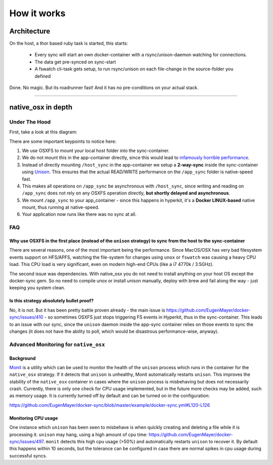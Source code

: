 ************
How it works
************

Architecture
============

On the host, a thor based ruby task is started, this starts:

    - Every sync will start an own docker-container with a rsync/unison-daemon watching for connections.
    - The data get pre-synced on sync-start
    - A fswatch cli-task gets setup, to run rsync/unison on each file-change in the source-folder you defined

Done. No magic. But its roadrunner fast! And it has no pre-conditions on your actual stack.

----

.. _native_osx in depth:

native_osx in depth
===================

Under The Hood
--------------

First, take a look at this diagram:

.. image:: /_static/native_osx.png
  :alt: DockerSync native_osx strategy overview

There are some important keypoints to notice here:

1. We use OSXFS to mount your local host folder into the sync-container.
2. We do not mount this in the app-container directly, since this would lead to `infamously horrible performance`_.
3. Instead of directly mounting ``/host_sync`` in the app-container we setup a **2-way-sync** inside the sync-container using Unison_. This ensures that the actual READ/WRITE performance on the ``/app_sync`` folder is native-speed fast.
4. This makes all operations on ``/app_sync`` be asynchronous with ``/host_sync``, since writing and reading on ``/app_sync`` does not rely on any OSXFS operation directly, **but shortly delayed and asynchronous**.
5. We mount ``/app_sync`` to your app_container - since this happens in hyperkit, it's a **Docker LINUX-based** native  mount, thus running at native-speed.
6. Your application now runs like there was no sync at all.

.. _infamously horrible performance: https://docs.docker.com/docker-for-mac/osxfs/#performance-issues-solutions-and-roadmap
.. _Unison: http://www.cis.upenn.edu/~bcpierce/unison/

FAQ
---

Why use OSXFS in the first place (instead of the ``unison`` strategy) to sync from the host to the sync-container
^^^^^^^^^^^^^^^^^^^^^^^^^^^^^^^^^^^^^^^^^^^^^^^^^^^^^^^^^^^^^^^^^^^^^^^^^^^^^^^^^^^^^^^^^^^^^^^^^^^^^^^^^^^^^^^^^

There are several reasons, one of the most important being the performance. Since MacOS/OSX has very bad filesystem events support on HFS/APFS, watching the file-system for changes using ``unox`` or ``fswatch`` was causing a heavy CPU load. This CPU load is very significant, even on modern high-end CPUs (like a i7 4770k / 3.5GHz).

The second issue was dependencies. With native_osx you do not need to install anything on your host OS except the docker-sync gem. So no need to compile unox or install unison manually, deploy with brew and fail along the way - just keeping you system clean.

Is this strategy absolutely bullet proof?
^^^^^^^^^^^^^^^^^^^^^^^^^^^^^^^^^^^^^^^^^

No, it is not. But it has been pretty battle proven already - the main issue is https://github.com/EugenMayer/docker-sync/issues/410 - so sometimes OSXFS just stops triggering FS events in Hyperkit, thus in the sync-container. This leads to an issue with our sync, since the ``unison`` daemon inside the app-sync  container relies on those events to sync the changes (it does not have the ability to poll, which would be disastrous performance-wise, anyway).

Advanced Monitoring for ``native_osx``
--------------------------------------

Background
^^^^^^^^^^

Monit_ is a utility which can be used to monitor the health of the ``unison`` process which runs in the container for the ``native_osx`` strategy. If it detects that ``unison`` is unhealthy, Monit automatically restarts ``unison``. This improves the stability of the ``native_osx`` container in cases where the ``unison`` process is misbehaving but does not necessarily crash. Currently, there is only one check for CPU usage implemented, but in the future more checks may be added, such as memory usage. It is currently turned off by default and can be turned on in the configuration:

https://github.com/EugenMayer/docker-sync/blob/master/example/docker-sync.yml#L120-L126

.. _Monit: https://mmonit.com/monit/

Monitoring CPU usage
^^^^^^^^^^^^^^^^^^^^

One instance which ``unison`` has been seen to misbehave is when quickly creating and deleting a file while it is processing it. ``unison`` may hang, using a high amount of cpu time: https://github.com/EugenMayer/docker-sync/issues/497. ``monit`` detects this high cpu usage (>50%) and automatically restarts ``unison`` to recover it. By default this happens within 10 seconds, but the tolerance can be configured in case there are normal spikes in cpu usage during successful syncs.
